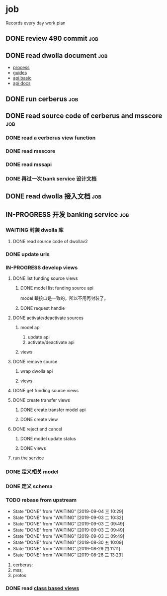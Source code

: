 * job

  Records every day work plan

** DONE review 490 commit                                               :job:
   CLOSED: [2019-08-19 一 18:07] DEADLINE: <2019-08-20 二>

** DONE read dwolla document                                            :job:
   CLOSED: [2019-08-22 四 10:30] DEADLINE: <2019-08-20 二>

   - [[https://developers.dwolla.com/resources/bank-transfer-workflow/processing-times.html][process]]
   - [[https://developers.dwolla.com/guides/][guides]]
   - [[https://developers.dwolla.com/resources/][api basic]]
   - [[https://docs.dwolla.com/#introduction][api docs]]

** DONE run cerberus                                                    :job:
   CLOSED: [2019-08-23 五 13:09]

** DONE read source code of cerberus and msscore                        :job:
   CLOSED: [2019-08-27 二 10:53]

*** DONE read a cerberus view function
    CLOSED: [2019-08-23 五 17:07]

*** DONE read msscore
    CLOSED: [2019-08-26 一 15:08]

*** DONE read mssapi
    CLOSED: [2019-08-27 二 10:52]

*** DONE 再过一次 bank service 设计文档
    CLOSED: [2019-08-27 二 10:52]

** DONE read dwolla 接入文档                                            :job:
   CLOSED: [2019-08-22 四 13:29]

** IN-PROGRESS 开发 banking service                                     :job:

*** WAITING 封装 dwolla 库

**** DONE read source code of dwollav2
     CLOSED: [2019-08-27 二 17:39]

*** DONE update urls
    CLOSED: [2019-08-30 五 11:54]

*** IN-PROGRESS develop views

**** DONE list funding source views
     CLOSED: [2019-08-30 五 15:34]

***** DONE model list funding source api
      CLOSED: [2019-08-30 五 13:51]

      model 跟接口是一致的，所以不用再封装了。

***** DONE request handle
      CLOSED: [2019-08-30 五 15:34]

**** DONE activate/deactivate sources
     CLOSED: [2019-09-03 二 13:39]

***** model api
      
      1. update api
      2. activate/deactivate api

***** views

**** DONE remove source
     CLOSED: [2019-09-04 三 10:55]
***** wrap dwolla api

***** views


**** DONE get funding source views
     CLOSED: [2019-08-30 五 15:35]


**** DONE create transfer views
     CLOSED: [2019-09-04 三 14:32] DEADLINE: <2019-09-04 三>

***** DONE create transfer model api
      CLOSED: [2019-09-04 三 13:37]

***** DONE create view
      CLOSED: [2019-09-04 三 14:32]

**** DONE reject and cancel
     CLOSED: [2019-09-04 三 18:15]

***** DONE model update status
      CLOSED: [2019-09-04 三 17:31]

***** DONE views
      CLOSED: [2019-09-04 三 18:15]

**** run the service
*** DONE 定义相关 model
    CLOSED: [2019-08-29 四 13:43]

*** DONE 定义 schema
    CLOSED: [2019-08-28 三 17:24]

*** TODO rebase from upstream
    DEADLINE: <2019-09-05 四 +1d>
    :PROPERTIES:
    :LAST_REPEAT: [2019-09-04 三 10:29]
    :END:

    - State "DONE"       from "WAITING"    [2019-09-04 三 10:29]
    - State "DONE"       from "WAITING"    [2019-09-03 二 10:32]
    - State "DONE"       from "WAITING"    [2019-09-03 二 09:49]
    - State "DONE"       from "WAITING"    [2019-09-03 二 09:49]
    - State "DONE"       from "WAITING"    [2019-09-03 二 09:49]
    - State "DONE"       from "WAITING"    [2019-08-30 五 10:09]
    - State "DONE"       from "WAITING"    [2019-08-29 四 11:11]
    - State "DONE"       from "WAITING"    [2019-08-28 三 13:23]
    1. cerberus;
    2. mss;
    3. protos

*** DONE read [[https://docs.djangoproject.com/en/2.2/topics/class-based-views/][class based views]]
    CLOSED: [2019-08-30 五 10:02]
